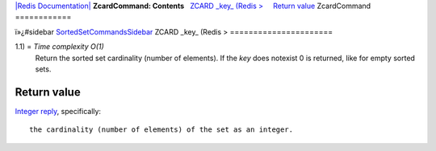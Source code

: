 `|Redis Documentation| <index.html>`_
**ZcardCommand: Contents**
  `ZCARD \_key\_ (Redis > <#ZCARD%20_key_%20(Redis%20%3E>`_
    `Return value <#Return%20value>`_
ZcardCommand
============

ï»¿#sidebar
`SortedSetCommandsSidebar <SortedSetCommandsSidebar.html>`_
ZCARD \_key\_ (Redis >
======================

1.1) = *Time complexity O(1)*
    Return the sorted set cardinality (number of elements). If the
    *key* does notexist 0 is returned, like for empty sorted sets.

Return value
------------

`Integer reply <ReplyTypes.html>`_, specifically:
::

    the cardinality (number of elements) of the set as an integer.

.. |Redis Documentation| image:: redis.png